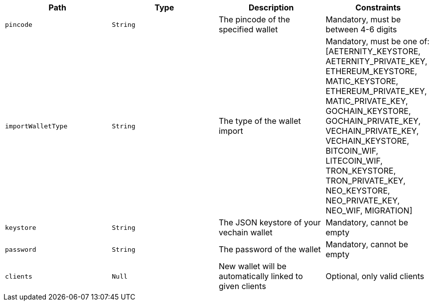 |===
|Path|Type|Description|Constraints

|`+pincode+`
|`+String+`
|The pincode of the specified wallet
|Mandatory, must be between 4-6 digits

|`+importWalletType+`
|`+String+`
|The type of the wallet import
|Mandatory, must be one of: [AETERNITY_KEYSTORE, AETERNITY_PRIVATE_KEY, ETHEREUM_KEYSTORE, MATIC_KEYSTORE, ETHEREUM_PRIVATE_KEY, MATIC_PRIVATE_KEY, GOCHAIN_KEYSTORE, GOCHAIN_PRIVATE_KEY, VECHAIN_PRIVATE_KEY, VECHAIN_KEYSTORE, BITCOIN_WIF, LITECOIN_WIF, TRON_KEYSTORE, TRON_PRIVATE_KEY, NEO_KEYSTORE, NEO_PRIVATE_KEY, NEO_WIF, MIGRATION]

|`+keystore+`
|`+String+`
|The JSON keystore of your vechain wallet
|Mandatory, cannot be empty

|`+password+`
|`+String+`
|The password of the wallet
|Mandatory, cannot be empty

|`+clients+`
|`+Null+`
|New wallet will be automatically linked to given clients
|Optional, only valid clients

|===